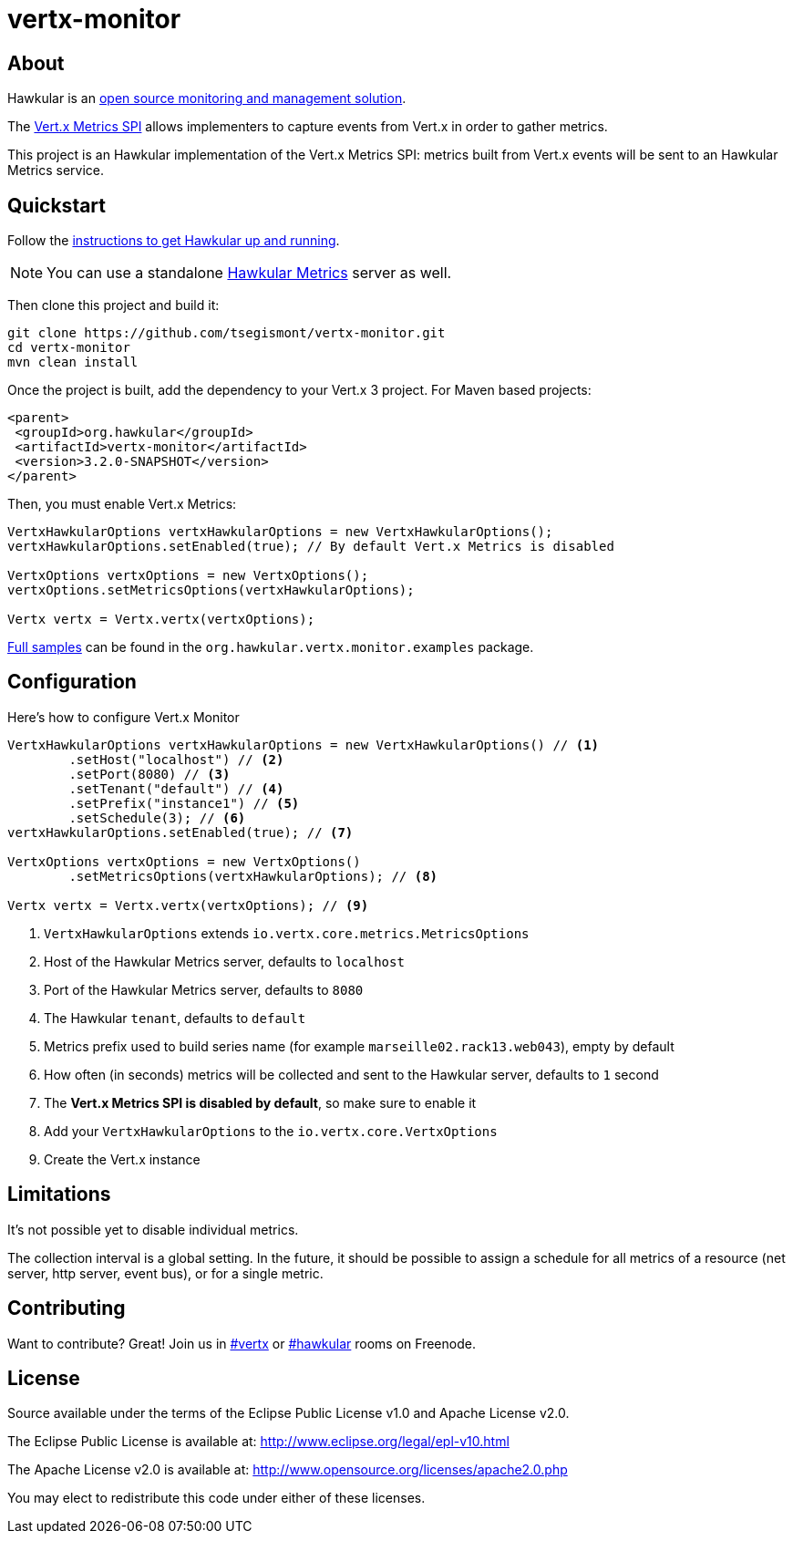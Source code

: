 = vertx-monitor
:source-language: java

== About

Hawkular is an http://www.hawkular.org[open source monitoring and management solution].

The http://vertx.io/docs/vertx-core/java/index.html#_metrics_spi[Vert.x Metrics SPI] allows implementers to
capture events from Vert.x in order to gather metrics.

This project is an Hawkular implementation of the Vert.x Metrics SPI: metrics built from Vert.x events will be sent to
an Hawkular Metrics service.

== Quickstart

Follow the http://www.hawkular.org/docs/user/quick-start.html[instructions to get Hawkular up and running].

NOTE: You can use a standalone https://github.com/hawkular/hawkular-metrics[Hawkular Metrics] server as well.

Then clone this project and build it:
[source, bash]
----
git clone https://github.com/tsegismont/vertx-monitor.git
cd vertx-monitor
mvn clean install
----

Once the project is built, add the dependency to your Vert.x 3 project. For Maven based projects:
[source, xml]
----
<parent>
 <groupId>org.hawkular</groupId>
 <artifactId>vertx-monitor</artifactId>
 <version>3.2.0-SNAPSHOT</version>
</parent>
----

Then, you must enable Vert.x Metrics:
[source, java]
----
VertxHawkularOptions vertxHawkularOptions = new VertxHawkularOptions();
vertxHawkularOptions.setEnabled(true); // By default Vert.x Metrics is disabled

VertxOptions vertxOptions = new VertxOptions();
vertxOptions.setMetricsOptions(vertxHawkularOptions);

Vertx vertx = Vertx.vertx(vertxOptions);
----

https://github.com/tsegismont/vertx-monitor/tree/master/src/main/java/org/hawkular/vertx/monitor/examples[Full samples]
can be found in the `org.hawkular.vertx.monitor.examples` package.

== Configuration

Here's how to configure Vert.x Monitor
[source, java]
----
VertxHawkularOptions vertxHawkularOptions = new VertxHawkularOptions() // <1>
        .setHost("localhost") // <2>
        .setPort(8080) // <3>
        .setTenant("default") // <4>
        .setPrefix("instance1") // <5>
        .setSchedule(3); // <6>
vertxHawkularOptions.setEnabled(true); // <7>

VertxOptions vertxOptions = new VertxOptions()
        .setMetricsOptions(vertxHawkularOptions); // <8>

Vertx vertx = Vertx.vertx(vertxOptions); // <9>
----
<1> `VertxHawkularOptions` extends `io.vertx.core.metrics.MetricsOptions`
<2> Host of the Hawkular Metrics server, defaults to `localhost`
<3> Port of the Hawkular Metrics server, defaults to `8080`
<4> The Hawkular `tenant`, defaults to `default`
<5> Metrics prefix used to build series name (for example `marseille02.rack13.web043`), empty
by default
<6> How often (in seconds) metrics will be collected and sent to the Hawkular server, defaults to `1` second
<7> The *Vert.x Metrics SPI is disabled by default*, so make sure to enable it
<8> Add your `VertxHawkularOptions` to the `io.vertx.core.VertxOptions`
<9> Create the Vert.x instance

== Limitations

It's not possible yet to disable individual metrics.

The collection interval is a global setting. In the future, it should be possible to assign a schedule for all metrics
of a resource (net server, http server, event bus), or for a single metric.

== Contributing

Want to contribute? Great! Join us in http://webchat.freenode.net/?channels=hawkular[#vertx] or
http://webchat.freenode.net/?channels=hawkular[#hawkular] rooms on Freenode.

== License

Source available under the terms of the Eclipse Public License v1.0 and Apache License v2.0.

The Eclipse Public License is available at:
http://www.eclipse.org/legal/epl-v10.html

The Apache License v2.0 is available at:
http://www.opensource.org/licenses/apache2.0.php

You may elect to redistribute this code under either of these licenses.